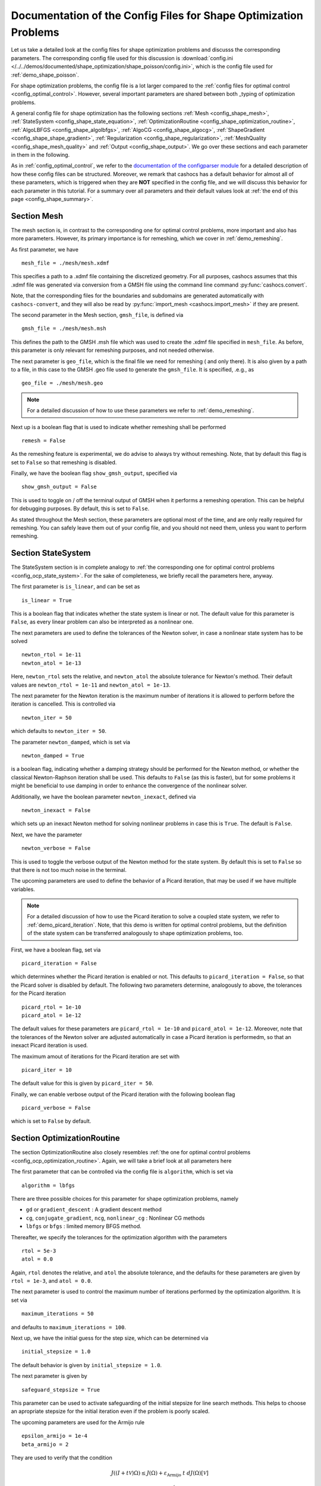 .. _config_shape_optimization:

Documentation of the Config Files for Shape Optimization Problems
=================================================================

Let us take a detailed look at the config files for shape optimization problems and
discusss the corresponding parameters. The corresponding
config file used for this discussion is :download:`config.ini </../../demos/documented/shape_optimization/shape_poisson/config.ini>`,
which is the config file used for :ref:`demo_shape_poisson`.

For shape optimization problems, the config file is a lot larger compared to the :ref:`config files
for optimal control <config_optimal_control>`.
However, several important parameters are shared between both _typing of optimization
problems.

A general config file for shape optimization has the following sections
:ref:`Mesh <config_shape_mesh>`, :ref:`StateSystem <config_shape_state_equation>`,
:ref:`OptimizationRoutine <config_shape_optimization_routine>`, :ref:`AlgoLBFGS <config_shape_algolbfgs>`,
:ref:`AlgoCG <config_shape_algocg>`,
:ref:`ShapeGradient <config_shape_shape_gradient>`,
:ref:`Regularization <config_shape_regularization>`, :ref:`MeshQuality <config_shape_mesh_quality>`
and :ref:`Output <config_shape_output>`. We go over these
sections and each parameter in them in the following.

As in :ref:`config_optimal_control`, we refer to the `documentation of the
configparser module <https://docs.python.org/3/library/configparser.html>`_ for
a detailed description of how these config files can be structured. Moreover,
we remark that cashocs has a default behavior for almost all of these
parameters, which is triggered when they are **NOT** specified in the config file,
and we will discuss this behavior for each parameter in this tutorial. For a
summary over all parameters and their default values look at
:ref:`the end of this page <config_shape_summary>`.



.. _config_shape_mesh:

Section Mesh
------------

The mesh section is, in contrast to the corresponding one for optimal control problems,
more important and also has more parameters. However, its primary importance is for
remeshing, which we cover in :ref:`demo_remeshing`.

As first parameter, we have ::

    mesh_file = ./mesh/mesh.xdmf

This specifies a path to a .xdmf file containing the discretized geometry. For all purposes, cashocs assumes that this .xdmf file was generated via conversion from a
GMSH file using the command line command :py:func:`cashocs.convert`.

Note, that the corresponding files for the boundaries and subdomains are generated
automatically with ``cashocs-convert``, and they will also be read by :py:func:`import_mesh <cashocs.import_mesh>`
if they are present.


The second parameter in the Mesh section, ``gmsh_file``, is defined via ::

    gmsh_file = ./mesh/mesh.msh

This defines the path to the GMSH .msh file which was used to create the .xdmf file
specified in ``mesh_file``. As before, this parameter is only relevant for remeshing
purposes, and not needed otherwise.

The next parameter is ``geo_file``, which is the final file we need for remeshing (
and only there). It is also given by a path to a file, in this case to the GMSH .geo
file used to generate the ``gmsh_file``. It is specified, .e.g., as ::

    geo_file = ./mesh/mesh.geo

.. note::

    For a detailed discussion of how to use these parameters we refer to :ref:`demo_remeshing`.

Next up is a boolean flag that is used to indicate whether remeshing shall be performed ::

    remesh = False


As the remeshing feature is experimental, we do advise to always try without
remeshing. Note, that by default this flag is set to ``False`` so that remeshing is disabled.

Finally, we have the boolean flag ``show_gmsh_output``, specified via ::

    show_gmsh_output = False

This is used to toggle on / off the terminal output of GMSH when it performs a
remeshing operation. This can be helpful for debugging purposes. By default, this
is set to ``False``.

As stated throughout the Mesh section, these parameters are optional most of the time,
and are only really required for remeshing. You can safely leave them out of your config file, and you should not need them, unless you want to perform remeshing.


.. _config_shape_state_equation:

Section StateSystem
---------------------

The StateSystem section is in complete analogy to :ref:`the corresponding one for optimal control problems <config_ocp_state_system>`. For the
sake of completeness, we briefly recall the parameters here, anyway.

The first parameter is ``is_linear``, and can be set as ::

    is_linear = True

This is a boolean flag that indicates whether the state system is linear or not.
The default value for this parameter is ``False``, as every linear problem can also be
interpreted as a nonlinear one.

The next parameters are used to define the tolerances of the Newton solver, in
case a nonlinear state system has to be solved ::

    newton_rtol = 1e-11
    newton_atol = 1e-13


Here, ``newton_rtol`` sets the relative, and ``newton_atol`` the absolute tolerance
for Newton's method. Their default values are ``newton_rtol = 1e-11`` and
``newton_atol = 1e-13``.

The next parameter for the Newton iteration is the maximum number of iterations it
is allowed to perform before the iteration is cancelled. This is controlled via ::

    newton_iter = 50

which defaults to ``newton_iter = 50``.

The parameter ``newton_damped``, which is set via ::

    newton_damped = True

is a boolean flag, indicating whether a damping strategy should be performed for the
Newton method, or whether the classical Newton-Raphson iteration shall be used. This
defaults to ``False`` (as this is faster), but for some problems it might be beneficial to
use damping in order to enhance the convergence of the nonlinear solver.

Additionally, we have the boolean parameter ``newton_inexact``, defined via ::

    newton_inexact = False

which sets up an inexact Newton method for solving nonlinear problems in case this is ``True``. The default is ``False``.

Next, we have the parameter ::

    newton_verbose = False

This is used to toggle the verbose output of the Newton method for the state system.
By default this is set to ``False`` so that there is not too much noise in the terminal.


The upcoming parameters are used to define the behavior of a Picard iteration, that
may be used if we have multiple variables.

.. note::

    For a detailed discussion of how to use the Picard iteration to solve a coupled
    state system, we refer to :ref:`demo_picard_iteration`. Note, that this demo
    is written for optimal control problems, but the definition of the state system
    can be transferred analogously to shape optimization problems, too.

First, we have a boolean flag, set via ::

    picard_iteration = False

which determines whether the Picard iteration is enabled or not. This defaults
to ``picard_iteration = False``, so that the Picard solver is disabled by default.
The following two parameters determine, analogously to above, the tolerances for the
Picard iteration ::

    picard_rtol = 1e-10
    picard_atol = 1e-12

The default values for these parameters are ``picard_rtol = 1e-10`` and
``picard_atol = 1e-12``. Moreover, note that the tolerances of the Newton solver are adjusted automatically in case
a Picard iteration is performedm, so that an inexact Picard iteration is used.

The maximum amout of iterations for the Picard iteration are set with ::

    picard_iter = 10

The default value for this is given by ``picard_iter = 50``.

Finally, we can enable verbose output of the Picard iteration with the following
boolean flag ::

    picard_verbose = False

which is set to ``False`` by default.


.. _config_shape_optimization_routine:

Section OptimizationRoutine
---------------------------

The section OptimizationRoutine also closely resembles :ref:`the one for optimal control
problems <config_ocp_optimization_routine>`. Again, we will take a brief look at all parameters here

The first parameter that can be controlled via the config file is ``algorithm``, which is
set via ::

    algorithm = lbfgs

There are three possible choices for this parameter for shape optimization problems, namely

- ``gd`` or ``gradient_descent`` : A gradient descent method

- ``cg``, ``conjugate_gradient``, ``ncg``, ``nonlinear_cg`` : Nonlinear CG methods

- ``lbfgs`` or ``bfgs`` : limited memory BFGS method.


Thereafter, we specify the tolerances for the optimization algorithm with the parameters ::

    rtol = 5e-3
    atol = 0.0

Again, ``rtol`` denotes the relative, and ``atol`` the absolute tolerance, and the
defaults for these parameters are given by ``rtol = 1e-3``, and ``atol = 0.0``.

The next parameter is used to control the maximum number of iterations performed by
the optimization algorithm. It is set via ::

    maximum_iterations = 50

and defaults to ``maximum_iterations = 100``.

Next up, we have the initial guess for the step size, which can be determined via ::

    initial_stepsize = 1.0

The default behavior is given by ``initial_stepsize = 1.0``.

The next parameter is given by ::

    safeguard_stepsize = True
    
This parameter can be used to activate safeguarding of the initial stepsize for line search methods. This helps
to choose an apropriate stepsize for the initial iteration even if the problem is poorly scaled. 

The upcoming parameters are used for the Armijo rule ::

    epsilon_armijo = 1e-4
    beta_armijo = 2

They are used to verify that the condition

.. math:: J((I + t \mathcal{V})\Omega) \leq J(\Omega) + \varepsilon_{\text{Armijo}}\ t\ dJ(\Omega)[\mathcal{V}]

holds, and if this is not satisfied, the stepsize is updated via :math:`t = \frac{t}{\beta_{\text{Armijo}}}`.
As default values for these parameters we use ``epsilon_armijo = 1e-4`` as well
as ``beta_armijo = 2``.

Next, we have a set of two parameters which detail the methods used for computing gradients in cashocs.
These parameters are ::

    gradient_method = direct
    
as well as ::

    gradient_tol = 1e-9

The first parameter, ``gradient_method`` can be either ``direct`` or ``iterative``. In the former case, a
direct solver is used to compute the gradient (using a Riesz projection) and in the latter case, an
iterative solver is used to do so. In case we have ``gradient_method = iterative``, the parameter 
``gradient_tol`` is used to specify the (relative) tolerance for the iterative solver, in the other case 
the parameter is not used.

The following parameter, ``soft_exit``, is a boolean flag which determines how
the optimization algorithm is terminated in case it does not converge. If ``soft_exit = True``, then an
error message is printed, but code after the :py:meth:`solve <cashocs.ShapeOptimizationProblem.solve>` call of the
optimization problem will still be executed. However, when ``soft_exit = False``, cashocs
raises an exception and terminates. This is set via ::

    soft_exit = False

and is set to ``False`` by default.


.. _config_ocp_linesearch

Section LineSearch
------------------

In this section, parameters regarding the line search can be specified. The type of the line search can be chosen via the parameter ::

    method = armijo
    
Possible options are ``armijo``, which performs a simple backtracking line search based on the armijo rule with fixed steps (think of halving the stepsize in each iteration), and ``polynomial``, which uses polynomial models of the cost functional restricted to the line to generate "better" guesses for the stepsize. The default is ``armijo``. However, this will change in the future and users are encouraged to try the new polynomial line search models.

The next parameter, ``polynomial_model``, specifies, which type of polynomials are used to generate new trial stepsizes. It is set via ::

    polynomial_model = cubic
    
The parameter can either be ``quadratic`` or ``cubic``. If this is ``quadratic``, a quadratic interpolation polynomial along the search direction is generated and this is minimized analytically to generate a new trial stepsize. Here, only the current function value, the direction derivative of the cost functional in direction of the search direction, and the most recent trial stepsize are used to generate the polynomial. In case that ``polynomial_model`` is chosen to be ``cubic``, the last two trial stepsizes (when available) are used in addition to the current cost functional value and the directional derivative, to generate a cubic model of the one-dimensional cost functional, which is then minimized to compute a new trial stepsize.

For the polynomial models, we also have a safeguarding procedure, which ensures that trial stepsizes cannot be chosen too large or too small, and which can be configured with the following two parameters. The trial stepsizes generate by the polynomial models are projected to the interval :math:`[\beta_{low} \alpha, \beta_{high} \alpha]`, where :math:`\alpha` is the previous trial stepsize and :math:`\beta_{low}, \beta_{high}` are factors which can be set via the parameters ``factor_low`` and ``factor_high``. In the config file, this can look like this ::

    factor_high = 0.5
    factor_low = 0.1

and the values specified here are also the default values for these parameters.

.. _config_shape_algolbfgs:

Section AlgoLBFGS
-----------------

Next, we discuss the parameters relevant for the limited memory BFGS method. For details
regarding this method, we refer to `Schulz, Siebenborn, and Welker, Efficient PDE Constrained Shape Optimization Based on Steklov-Poincaré-Type Metrics
<https://doi.org/10.1137/15M1029369>`_, where the methods are introduced.

The first parameter, ``bfgs_memory_size``, determines how large the storage of the BFGS method is. It is set via ::

    bfgs_memory_size = 3

Usually, a higher storage leads to a better Hessian approximation, and thus to faster
convergence. However, this also leads to an increased memory usage. Typically, values
below 5 already work very well. The default is ``bfgs_memory_size = 5``.

The other parameter for the BFGS method is ::

    use_bfgs_scaling = True

This determines, whether one should use a scaling of the initial Hessian approximation
(see `Nocedal and Wright, Numerical Optimization <https://doi.org/10.1007/978-0-387-40065-5>`_).
This is usually very beneficial and should be kept enabled (which is the default).

Third, we have the parameter ``bfgs_periodic_restart``, which is set in the line ::

    bfgs_periodic_restart = 0
   
This is a non-negative integer value, which indicates the number of BFGS iterations, before a reinitialization takes place. In case that this is ``0`` (which is the default), no restarts are performed. 

.. _config_shape_algocg:

Section AlgoCG
--------------

The following parameters are used to define the behavior of the nonlinear conjugate
gradient methods for shape optimization. For more details on this, we refer to the
preprint `Blauth, Nonlinear Conjugate Gradient Methods for PDE Constrained Shape
Optimization Based on Steklov-Poincaré-Type Metrics <https://arxiv.org/abs/2007.12891>`_.

First, we define which nonlinear CG method is used by ::

    cg_method = DY

Available options are

- ``FR`` : The Fletcher-Reeves method

- ``PR`` : The Polak-Ribiere method

- ``HS`` : The Hestenes-Stiefel method

- ``DY`` : The Dai-Yuan method

- ``HZ`` : The Hager-Zhang method

The default value is ``cg_method = FR``. As for optimal control problems, the subsequent parameters are used to define the
restart behavior of the nonlinear CG methods. First, we have ::

    cg_periodic_restart = False

This boolean flag en- or disables that the NCG methods are restarted after a fixed
amount of iterations, which is specified via ::

    cg_periodic_its = 5

i.e., if ``cg_periodic_restart = True`` and ``cg_periodic_its = n``, then the NCG method
is restarted every ``n`` iterations. The default behavior is given by
``cg_periodic_restart = False`` and ``cg_periodic_its = 10``.

Alternatively, there also exists a relative restart criterion (see `Nocedal and Wright,
Numerical Optimization <https://doi.org/10.1007/978-0-387-40065-5>`_), which can be enabled
via the boolean flag ``cg_relative_restart``, which is defined in the line ::

    cg_relative_restart = False

and the corresponding restart tolerance is set in ::

    cg_restart_tol = 0.5

Note, that ``cg_restart_tol`` should be in :math:`(0, 1)`. If two subsequent
gradients generated by the nonlinear CG method are not "sufficiently
orthogonal", the method is restarted with a gradient step. The default behavior
is given by ``cg_relative_restart = False`` and ``cg_restart_tol = 0.25``.

.. _config_shape_shape_gradient:

Section ShapeGradient
---------------------

After we have specified the behavior of the solution algorithm, this section
is used to specify parameters relevant to the computation of the shape gradient.
Note, that by shape gradient we refer to the following object.

Let :math:`\mathcal{S} \subset \{ \Omega \;\vert\; \Omega \subset \mathbb{R}^d \}` be a
subset of the power set of :math:`\mathbb{R}^d`. Let :math:`J` be a shape differentiable functional
:math:`J \colon \mathcal{S} \to \mathbb{R}` with shape derivative :math:`dJ(\Omega)[\mathcal{V}]`.
Moreover, let :math:`a \colon H \times H \to \mathbb{R}` be a symmetric, continuous, and
coercive bilinear form on the Hilbert space :math:`H`.
Then, the shape gradient :math:`\mathcal{G}` of :math:`J` (w.r.t. :math:`a`) is defined as the solution of the
problem

.. math::

    \text{Find } \mathcal{G} \in H \text{ such that } \\
    \quad a(\mathcal{G}, \mathcal{V}) = dJ(\Omega)[\mathcal{V}].


For PDE constrained shape optimization, it is common to use a bilinear form based on
the linear elasticity equations, which enables smooth mesh deformations. This bilinear
form is given as follows, in a general form, that is also implemented in cashocs

.. math::

    a \colon H \times H; \quad a(\mathcal{W}, \mathcal{V}) = \int_\Omega
    2 \mu \left( \varepsilon(\mathcal{W}) : \varepsilon(\mathcal{V}) \right) + \lambda \left( \text{div}(\mathcal{W}) \text{div}(\mathcal{V}) \right) + \delta \left( V \cdot W \right) \text{ d}x,

where :math:`H` is some suitable subspace of :math:`H^1(\Omega)^d` and :math:`\varepsilon(\mathcal{V}) = \frac{1}{2}(D\mathcal{V} + D\mathcal{V}^\top)`
is the symmetric part of the Jacobian.
The subspace property is needed
to include certain geometrical constraints of the shape optimization problem, which fix
certain boundaries, into the shape gradient. For a detailed description of this
setting we refer to the preprint `Blauth, Nonlinear Conjugate Gradient Methods for PDE
Constrained Shape Optimization Based on Steklov-Poincaré-Type Metrics <https://arxiv.org/abs/2007.12891>`_.
Moreover, we note that for the second Lamé parameter :math:`\mu`, cashocs implements
an idea from `Schulz and Siebenborn, Computational Comparison of Surface Metric for PDE Constrained Shape Optimization
<https://doi.org/10.1515/cmam-2016-0009>`_: There, it is proposed to compute :math:`\mu`
as the solution of the Laplace problem

.. math::
    \begin{alignedat}{2}
        - \Delta \mu &= 0 \quad &&\text{ in } \Omega, \\
        \mu &= \mu_\text{def} \quad &&\text{ on } \Gamma^\text{def},\\
        \mu &= \mu_\text{fix} \quad &&\text{ on } \Gamma^\text{fix}.\\
    \end{alignedat}

This allows to give the deformable and fixed boundaries a different stiffness,
which is then smoothly extended into the interior of the domain. Moreover, they
propose to use the solution of this Laplace equation directly for 2D problems,
and to use :math:`\sqrt{\mu}` for 3D problems.

Moreover, let us take a look at the possible _typing of boundaries that can be used
with cashocs. In principle, there exist
two _typing: deformable and fixed boundaries. On fixed boundaries, we
impose homogeneous Dirichlet boundary conditions for the shape gradient, so that
these are not moved under the corresponding deformation. In cashocs, we define what boundaries
are fixed and deformable via their markers, which are either defined in the
corresponding python script, or in the GMSH file, if such a mesh is imported.

The config file for :ref:`demo_shape_poisson` defines the deformable boundaries
with the command ::

    shape_bdry_def = [1]

.. note::

    Remember, that in :ref:`demo_shape_poisson`, we defined ``boundaries`` with the commands ::

        boundary = CompiledSubDomain('on_boundary')
        boundaries = MeshFunction('size_t', mesh, dim=1)
        boundary.mark(boundaries, 1)

    Hence, we see that the marker ``1`` corresponds to the entire boundary, so that this
    is set to being deformable through the config.

As we do not have a fixed boundary for this problem, the corresponding list
for the fixed boundaries is empty ::

    shape_bdry_fix = []

Note, that cashocs also gives you the possibility of defining partially constrainted
boundaries, where only one axial component is fixed, whereas the other two are
not. These are defined in ::

    shape_bdry_fix_x = []
    shape_bdry_fix_y = []
    shape_bdry_fix_z = []

For these, we have that ``shape_bdry_fix_x`` is a list of all markers whose corresponding
boundaries should not be deformable in x-direction, but can be deformed in the y-
and z-directions. Of course you can constrain a boundary to be only variable in a
single direction by adding the markers to the remaining lists.

The next parameter is specified via ::

    use_pull_back = True

This parameter is used to determine, whether the material derivative should
be computed for objects that are not state or adjoint variables. This is
enabled by default.

.. warning::

    This parameter should always be set to ``True``, otherwise the shape derivative might
    be wrong. Only disable it when you are sure what you are doing.

    Furthermore, note that the material derivative computation is only correct,
    as long as no differential operators act on objects that are not state or
    adjoint variables. However, this should only be a minor restriction and not
    relevant for almost all problems.

.. note::

    See :ref:`demo_inverse_tomography` for a case, where we use
    ``use_pull_back = False``.

The next parameters determine the coefficients of the bilinear form :math:`a`.
First, we have the first Lamé parameter :math:`\lambda`, which is set via ::

    lambda_lame = 1.428571428571429

The default value for this is ``lambda_lame = 0.0``.

Next, we specify the damping parameter :math:`\delta` with the line ::

    damping_factor = 0.2

The default for this is ``damping_factor = 0.0``.

.. note::

    As the default value for the damping factor is ``damping_factor = 0.0``, this
    should be set to a positive value in case the entire boundary of a problem
    is deformable. Otherwise, the Riesz identification problem for the shape
    gradient is not well-posed.

Finally, we define the values for :math:`\mu_\text{def}` and :math:`\mu_\text{fix}`
via ::

    mu_fix = 0.35714285714285715
    mu_def = 0.35714285714285715

The default behavior is given by ``mu_fix = 1.0`` and ``mu_def = 1.0``.

The parameter ``use_sqrt_mu`` is a boolean flag, which switches between using
:math:`\mu` and :math:`\sqrt{\mu}` as the stiffness for the linear elasticity
equations, as discussed above. This is set via ::

    use_sqrt_mu = False

and the default value is ``use_sqrt_mu = False``.

The next line in the config file is ::

    inhomogeneous = False

This determines, whether an inhomogeneous linear elasticity equation is used to
project the shape gradient. This scales the parameters :math:`\mu, \lambda` and
:math:`\delta` by :math:`\frac{1}{\text{vol}}`, where :math:`\text{vol}` is the
volume of the current element (during assembly). This means, that smaller elements
get a higher stiffness, so that the deformation takes place in the larger elements,
which can handle larger deformations without reducing their quality too much. For
more details on this approach, we refer to the paper `Blauth, Leithäuser, and Pinnau,
Model Hierarchy for the Shape Optimization of a Microchannel Cooling System
<https://doi.org/10.1002/zamm.202000166>`_.

Moreover, the parameter ::

    update_inhomogeneous = False

can be used to update the local mesh size after each mesh deformation, in case this is ``True``, so that elements which become smaller also obtain a higher stiffness and vice versa. The default is ``False``.

There is also a different possibility to define the stiffness parameter :math:`\mu`
using cashocs, namely to define :math:`\mu` in terms of how close a point of the
computational domain is to a boundary. In the following we will explain this
alternative way of defining :math:`\mu`.
To do so, we must first set the boolean parameter ::

    use_distance_mu = True

which enables this formulation and deactivates the previous one. Note that by default,
the value of ``use_distance_mu`` is ``False``. Next, we have the parameters ``dist_min``, ``dist_max``,
``mu_min`` and ``mu_max``. These do the following: If the distance to the boundary is
smaller than ``dist_min``, the value of :math:`\mu` is set to ``mu_min``, and if the distance
to the boundary is larger than ``dist_max``, :math:`\mu` is set to ``mu_max``. If the distance
to the boundary is between ``dist_min`` and ``dist_max``, the value of :math:`\mu` is
interpolated between ``mu_min`` and ``mu_max``. The type of this interpolation is
determined by the parameter ::

    smooth_mu = True

If this parameter is set to ``True``, then a smooth, cubic polynomial is used to
interplate between ``mu_min`` and ``mu_max``, which yields a continuously differentiable
:math:`\mu`. If this is set to ``False``, then a linear interpolation is used, which only yields
a continuous :math:`\mu`. The default for this parameter is ``False``.

Finally, we can specify which boundaries we want to incorporate when computing the
distance. To do so, we can specify a list of indices which contain the boundary
markers in the parameter ::

    boundaries_dist = [1,2,3]

This means, that only boundaries marked with 1, 2, and 3 are considered for computing
the distance, and all others are ignored. The default behavior is that all (outer) boundaries
are considered.

There is also another possibility to compute the shape gradient in cashocs, namely using the :math:`p`-Laplacian, as proposed by `Müller, Kühl, Siebenborn, Deckelnick, Hinze, and Rung <https://doi.org/10.1007/s00158-021-03030-x>`_. In order to do so, we have the following line ::

   use_p_laplacian = False

If this is set to ``True``, the :math:`p`-Laplacian is used to compute the shape gradient, as explained in :ref:`demo_p_laplacian`. However, by default this is disabled.
The value of :math:`p` which is then used is defined in the next line ::

    p_laplacian_power = 6

which defaults to ``2``, whenever the parameter is not defined. The higher :math:`p` is chosen, the better the numerical are expected to be, but the numerical solution of the problem becomes more involved.

Finally, there is the possibility to use a stabilized weak form for the :math:`p`-Laplacian operator, where the stabilization parameter can be defined in the line ::

    p_laplacian_stabilization = 0.0

The default value of this parameter is ``0.0``. Note, that the parameter should be chosen comparatively small, i.e., significantly smaller than ``1.0``.


Furthermore, we have the parameter ``fixed_dimensions``, which enables us to restrict the shape gradient to specific dimensions. It is set via ::

    fixed_dimensions = []

In case ``fixed_dimensions == []``, there is no restriction on the shape gradient. However, if ``fixed_dimensions == [i]``, then the ``i``-th component of the shape gradient is set to 0, so that we have no deformation in the ``i``-th coordinate direction. For example, if ``fixed_dimensions == [0, 2]``, we only have a deformation in the ``y``-component of the mesh. The default is ``fixed_dimensions = []``.

.. _config_shape_regularization:

Section Regularization
----------------------

In this section, the parameters for shape regularizations are specified. For a
detailed discussion of their usage, we refer to :ref:`demo_regularization`.

First, we have the parameters ``factor_volume`` and ``target_volume``. These are set
via the lines ::

    factor_volume = 0.0
    target_volume = 3.14

They are used to implement the (target) volume regularization term

.. math::

    \frac{\mu_\text{vol}}{2} \left( \int_{\Omega} 1 \text{ d}x - \text{vol}_\text{des} \right)^2

Here, :math:`\mu_\text{vol}` is specified via ``factor_volume``, and :math:`\text{vol}_\text{des}`
is the target volume, specified via ``target_volume``. The default behavior is
``factor_volume = 0.0`` and ``target_volume = 0.0``, so that we do not have
a volume regularization.

The next line, i.e., ::

    use_initial_volume = True

determines the boolean flag ``use_initial_volume``. If this is set to ``True``,
then not the value given in ``target_volume`` is used, but instead the
volume of the initial geometry is used for :math:`\text{vol}_\text{des}`.

For the next two _typing of regularization, namely the (target) surface and (target)
barycenter regularization, the syntax for specifying the parameters is completely
analogous. For the (target) surface regularization we have ::

    factor_surface = 0.0
    target_surface = 1.0

These parameter are used to implement the regularization term

.. math::

    \frac{\mu_\text{surf}}{2} \left( \int_{\Gamma} 1 \text{ d}s - \text{surf}_\text{des} \right)^2

Here, :math:`\mu_\text{surf}` is determined via ``factor_surface``, and
:math:`\text{surf}_\text{des}` is determined via ``target_surface``. The default
values are given by ``factor_surface = 0.0`` and ``target_surface = 0.0``.

As for the volume regularization, the parameter ::

    use_initial_surface = True

determines whether the target surface area is specified via ``target_surface``
or if the surface area of the initial geometry should be used instead. The default
behavior is given by ``use_initial_surface = False``.

Next, we have the curvature regularization, which is controlled by the parameter ::

    factor_curvature = 0.0

This is used to determine the size of :math:`\mu_\text{curv}` in the regularization
term

.. math::

    \frac{\mu_\text{curv}}{2} \int_{\Gamma} \kappa^2 \text{ d}s,

where :math:`\kappa` denotes the mean curvature. This regularization term can be
used to generate more smooth boundaries and to prevent kinks from occurring.

Finally, we have the (target) barycenter regularization. This is specified via
the parameters ::

    factor_barycenter = 0.0
    target_barycenter = [0.0, 0.0, 0.0]

and implements the term

.. math::

    \frac{\mu_\text{bary}}{2} \left\lvert \frac{1}{\text{vol}(\Omega)} \int_\Omega x \text{ d}x - \text{bary}_\text{des} \right\rvert^2

The default behavior is given by ``factor_barycenter = 0.0`` and ``target_barycenter = [0,0,0]``,
so that we do not have a barycenter regularization.

The flag ::

    use_initial_barycenter = True

again determines, whether :math:`\text{bary}_\text{des}` is determined via ``target_barycenter``
or if the barycenter of the initial geometry should be used instead. The default behavior
is given by ``use_initial_barycenter = False``.

.. hint::

    The object ``target_barycenter`` has to be a list. For 2D problems it is also
    sufficient, if the list only has two entries, for the :math:`x` and :math:`y`
    barycenters.

Finally, we have the parameter ``use_relative_scaling`` which is set in the line ::

    use_relative_scaling = False

This boolean flag does the following. For some regularization term :math:`J_\text{reg}(\Omega)` with corresponding
factor :math:`\mu` (as defined above), the default behavior is given by ``use_relative_scaling = False``
adds the term :math:`\mu J_\text{reg}(\Omega)` to the cost functional, so that the
factor specified in the configuration file is actually used as the factor for the regularization term.
In case ``use_relative_scaling = True``, the behavior is different, and the following term is
added to the cost functional: :math:`\frac{\mu}{\left\lvert J_\text{reg}(\Omega_0) \right\rvert} J_\text{reg}(\Omega)`,
where :math:`\Omega_0` is the initial guess for the geometry. In particular, this means
that the magnitude of the regularization term is equal to :math:`\mu` on the initial geometry.
This allows a detailed weighting of multiple regularization terms, which is particularly
useful in case the cost functional is also scaled (see :ref:`demo_scaling`).

.. _config_shape_mesh_quality:

Section MeshQuality
-------------------

This section details the parameters that influence the quality of the
computational mesh. First, we have the lines ::

    volume_change = inf
    angle_change = inf

These parameters are used to specify how much the volume and the angles, respectively,
of the mesh elements are allowed to change in a single transformation. In particular,
they implement the following criteria (see `Etling, Herzog, Loayza, Wachsmuth,
First and Second Order Shape Optimization Based on Restricted Mesh Deformations
<https://doi.org/10.1137/19M1241465>`_)

.. math::

    \frac{1}{\alpha} &\leq \det\left( \text{id} + D\mathcal{V} \right) \leq \alpha \\
    \left\lvert\left\lvert D\mathcal{V} \right\rvert\right\rvert_{F} &\leq \beta.

Here, :math:`\alpha` corresponds to ``volume_change`` and :math:`\beta` corresponds
to ``angle_change``, and :math:`\mathcal{V}` is the deformation. The default behavior
is given by ``volume_change = inf`` and ``angle_change = inf``, so that no restrictions
are posed. Note, that, e.g., `Etling, Herzog, Loayza, Wachsmuth,
First and Second Order Shape Optimization Based on Restricted Mesh Deformations
<https://doi.org/10.1137/19M1241465>`_ use the values ``volume_change = 2.0`` and
``angle_change = 0.3``.

The next two parameters are given by ::

    tol_lower = 0.0
    tol_upper = 1e-15

These parameters specify a kind of interval for the mesh quality. In particular,
we have the following situation (note that the mesh quality is always an element
in :math:`[0,1]`):

- If the mesh quality is in :math:`[\texttt{tol upper}, 1]`, the mesh is assumed
  to be "good", so that finite element solutions of the corresponding PDEs are
  sensible and not influenced by the mesh quality or discretization artifacts.

- If the mesh quality is in :math:`[\texttt{tol lower}, \texttt{tol upper}]`, a
  kind of breaking point is reached. Here, it is assumed that the mesh is sufficiently
  good so that the solution of the state system is still possible. However, a mesh
  whose quality is in this interval should not be used anymore to compute the solution
  of the adjoint system or to compute the shape gradient, as the quality is too poor
  for this purpose. Usually, this means that the algorithm is terminated, unless remeshing
  is enabled. In the latter case, remeshing is performed.

- If the mesh quality is in the interval :math:`[0, \texttt{tol lower}]`, the mesh
  quality is assumed to be so poor, that even the solution of the state system
  is not possible anymore. In practice, this can only happen during the Armijo line
  search. Thanks to our previous considerations, we also know that the mesh, that is
  to be deformed, has at least a quality of ``tol_lupper``, so that this quality
  might be reached again, if the step size is just decreased sufficiently often.
  This way, it is ensured that the state system is only solved when the mesh quality
  is larger than ``tol_lower``, so that the corresponding cost functional value is
  reasonable.

The default behavior is given by ``tol_lower = 0.0`` and ``tol_upper = 1e-15``,
so that there are basically no requirements on the mesh quality.

Finally, the upcoming two parameters specify how exactly the mesh quality is measured.
The first one is ::

    measure = condition_number

and determines one of the four mesh quality criteria, as defined in :py:class:`MeshQuality <cashocs.MeshQuality>`.
Available options are

- ``skewness``
- ``maximum_angle``
- ``radius_ratios``
- ``condition_number``

(see :py:class:`MeshQuality <cashocs.MeshQuality>` for a detailed description).
The default value is given by ``measure = skewness``.

Finally, the parameter ``type`` determines, whether the minimum quality over all
elements (``type = min``) or the average quality over all elements (``type = avg``)
shall be used. This is set via ::

    type = min

and defaults to ``type = min``.

.. _config_shape_output:

Section Output
--------------

In this section, the parameters for the output of the algorithm, either in the terminal
or as files, are specified. First, we have the parameter ``verbose``. This is used to toggle the output of the
optimization algorithm. It defaults to ``True`` and is controlled via ::

    verbose = True

The parameter ``save_results`` is a boolean flag, which determines whether a history
of the optimization algorithm, including cost functional value, gradient norm, accepted
step sizes, and mesh quality, shall be saved to a .json file. This defaults to ``True``,
and can be set with ::

    save_results = False

Moreover, we define the parameter ``save_txt`` ::

	save_txt = False

This saves the output of the optimization, which is usually shown in the terminal,
to a .txt file, which is human-readable.

The next line in the config file is ::

    save_state = False

Here, the parameter ``save_state`` is set. This is a boolean flag, which can be set to
``True`` to enable that cashocs generates .xdmf files for the state variables for each iteration the optimization algorithm performs. These are great for visualizing the
steps done by the optimization algorithm, but also need some disc space, so that they are disabled by default.
Note, that for visualizing these files, you need `Paraview <https://www.paraview.org/>`_.

The next parameter, ``save_adjoint`` works analogously, and is given in the line ::

    save_adjoint = False

If this is set to True, cashocs generates .xdmf files for the adjoint variables in each iteration of the optimization algorithm.
Its main purpose is for debugging.

The next parameter is given by ``save_gradient``, which is given in the line ::

    save_gradient = False

This boolean flag ensures that a paraview with the computed shape gradient is saved in ``result_dir/xdmf``. The main purpose of this is for debugging.

Moreover, we also have the parameter ``save_mesh`` that is set via ::

    save_mesh = False

This is used to save the optimized geometry to a GMSH file. The default behavior
is given by ``save_mesh = False``. Note, that this is only
possible if the input mesh was already generated by GMSH, and specified in :ref:`the Mesh
section of the config file <config_shape_mesh>`. For any other meshes, the underlying mesh is also saved in
the .xdmf files, so that you can at least always visualize the optimized geometry.

In the end, we also have, like for optimal control problems, a parameter that specifies
where the output is placed, again named ``result_dir``, which is given in the config file
in the line ::

    result_dir = ./results

As before, this is either a relative or absolute path to the directory where the
results should be placed.

Moreover, we have the parameter ``time_suffix``, which adds a suffix to the result directory based on the current time. It is controlled by the line ::

	time_suffix = False



.. _config_shape_summary:

Summary
-------

Finally, an overview over all parameters and their default values can be found
in the following.


[Mesh]
******

.. list-table::
    :header-rows: 1

    * - Parameters
      - Default value
      - Remarks
    * - mesh_file
      -
      - Only needed for remeshing
    * - gmsh_file
      -
      - Only needed for remeshing
    * - geo_file
      -
      - Only needed for remeshing
    * - remesh
      - ``False``
      - if ``True``, remeshing is enabled; this feature is experimental, use with care
    * - show_gmsh_output
      - ``False``
      - if ``True``, shows the output of GMSH during remeshing in the console



[StateSystem]
*************

.. list-table::
    :header-rows: 1

    * - Parameter
      - Default value
      - Remarks
    * - is_linear
      - ``False``
      - using ``True`` gives an error for nonlinear problems
    * - newton_rtol
      - ``1e-11``
      - relative tolerance for Newton's method
    * - newton_atol
      - ``1e-13``
      - absolute tolerance for Newton's method
    * - newton_iter
      - ``50``
      - maximum iterations for Newton's method
    * - newton_damped
      - ``False``
      - if ``True``, damping is enabled
    * - newton_inexact
      - ``False``
      - if ``True``, an inexact Newton's method is used
    * - newton_verbose
      - ``False``
      - ``True`` enables verbose output of Newton's method
    * - picard_iteration
      - ``False``
      - ``True`` enables Picard iteration; only has an effect for multiple
        variables
    * - picard_rtol
      - ``1e-10``
      - relative tolerance for Picard iteration
    * - picard_atol
      - ``1e-12``
      - absolute tolerance for Picard iteration
    * - picard_iter
      - ``50``
      - maximum iterations for Picard iteration
    * - picard_verbose
      - ``False``
      - ``True`` enables verbose output of Picard iteration



[OptimizationRoutine]
*********************

.. list-table::
  :header-rows: 1

  * - Parameter
    - Default value
    - Remarks
  * - algorithm
    -
    - has to be specified by the user; see :py:meth:`solve <cashocs.OptimalControlProblem.solve>`
  * - rtol
    - ``1e-3``
    - relative tolerance for the optimization algorithm
  * - atol
    - ``0.0``
    - absolute tolerance for the optimization algorithm
  * - maximum iterations
    - ``100``
    - maximum iterations for the optimization algorithm
  * - initial_stepsize
    - ``1.0``
    - initial stepsize for the first iteration in the Armijo rule
  * - epsilon_armijo
    - ``1e-4``
    -
  * - beta_armijo
    - ``2.0``
    -
  * - gradient_method
    - ``direct``
    - specifies the solver for computing the gradient, can be either ``direct`` or ``iterative``
  * - gradient_tol
    - ``1e-9``
    - the relative tolerance in case an iterative solver is used to compute the gradient.
  * - soft_exit
    - ``False``
    - if ``True``, the optimization algorithm does not raise an exception if
      it did not converge

      
[LineSearch]
************

.. list-table::
    :header-rows: 1
    
    * - Parameter
      - Default value
      - Remarks
    * - method
      - ``armijo``
      - ``armijo`` is a simple backtracking line search, whereas ``polynomial`` uses polynomial models to compute trial stepsizes.
    * - polynomial_model
      - ``cubic``
      - This specifies, whether a ``cubic`` or ``quadratic`` model is used for computing trial stepsizes
    * - factor_high
      - ``0.5``
      - Safeguard for stepsize, upper bound
    * - factor_low
      - ``0.1``
      - Safeguard for stepsize, lower bound

      
[AlgoLBFGS]
***********

.. list-table::
  :header-rows: 1

  * - Parameter
    - Default value
    - Remarks
  * - bfgs_memory_size
    - ``5``
    - memory size of the L-BFGS method
  * - use_bfgs_scaling
    - ``True``
    - if ``True``, uses a scaled identity mapping as initial guess for the inverse Hessian
  * - bfgs_periodic_restart
    - ``0``
    - specifies, after how many iterations the method is restarted. If this is 0, no restarting is done.

[AlgoCG]
********

.. list-table::
  :header-rows: 1

  * - Parameter
    - Default value
    - Remarks
  * - cg_method
    - ``FR``
    - specifies which nonlinear CG method is used
  * - cg_periodic_restart
    - ``False``
    - if ``True``, enables periodic restart of NCG method
  * - cg_periodic_its
    - ``10``
    - specifies, after how many iterations the NCG method is restarted, if applicable
  * - cg_relative_restart
    - ``False``
    - if ``True``, enables restart of NCG method based on a relative criterion
  * - cg_restart_tol
    - ``0.25``
    - the tolerance of the relative restart criterion, if applicable



[ShapeGradient]
***************

.. list-table::
    :header-rows: 1

    * - Parameter
      - Default value
      - Remarks
    * - shape_bdry_def
      - ``[]``
      - list of indices for the deformable boundaries
    * - shape_bdry_fix
      - ``[]``
      - list of indices for the fixed boundaries
    * - shape_bdry_fix_x
      - ``[]``
      - list of indices for boundaries with fixed x values
    * - shape_bdry_fix_y
      - ``[]``
      - list of indices for boundaries with fixed y values
    * - shape_bdry_fix_z
      - ``[]``
      - list of indices for boundaries with fixed z values
    * - fixed_dimensions
      - ``[]``
      - a list of coordinates which should be fixed during the shape optimization (x=0, y=1, etc.)
    * - use_pull_back
      - ``True``
      - if ``False``, shape derivative might be wrong; no pull-back for the material derivative is performed;
        only use with caution
    * - lambda_lame
      - ``0.0``
      - value of the first Lamé parameter for the elasticity equations
    * - damping_factor
      - ``0.0``
      - value of the damping parameter for the elasticity equations
    * - mu_def
      - ``1.0``
      - value of the second Lamé parameter on the deformable boundaries
    * - mu_fix
      - ``1.0``
      - value of the second Lamé parameter on the fixed boundaries
    * - use_sqrt_mu
      - ``False``
      - if ``True``, uses the square root of the computed ``mu_lame``; might be good for 3D problems
    * - inhomogeneous
      - ``False``
      - if ``True``, uses inhomogeneous elasticity equations, weighted by the local mesh size
    * - update_inhomogeneous
      - ``False``
      - if ``True`` and ``inhomogeneous=True``, then the weighting with the local mesh size is updated as the mesh is deformed.
      
    * - use_distance_mu
      - ``False``
      - if ``True``, the value of the second Lamé parameter is computed via the distance to the boundary
    * - dist_min
      - 1.0
      - Specifies the distance to the boundary, until which :math:`\mu` is given by ``mu_min``
    * - dist_max
      - 1.0
      - Specifies the distance to the boundary, until which :math:`\mu` is given by ``mu_max``
    * - mu_min
      - 1.0
      - The value of :math:`\mu` for a boundary distance smaller than ``dist_min``
    * - mu_max
      - 1.0
      - The value of :math:`\mu` for a boundary distance larger than ``dist_max``
    * - boundaries_dist
      - []
      - The indices of the boundaries, which shall be used to compute the distance, ``[]`` means that all boundaries are considered
    * - smooth_mu
      - ``False``
      - If false, a linear (continuous) interpolation between ``mu_min`` and ``mu_max`` is used, otherwise a cubic :math:`C^1` interpolant is used
    * - use_p_laplacian
      - ``False``
      - If ``True``, then the :math:`p`-Laplacian is used to compute the shape gradient
    * - p_laplacian_power
      - 2
      - The parameter :math:`p` of the :math:`p`-Laplacian
    * - p_laplacian_stabilization
      - 0.0
      - The stabilization parameter for the :math:`p`-Laplacian problem. No stabilization is used when this is ``0.0``.


[Regularization]
****************

.. list-table::
    :header-rows: 1

    * - Parameter
      - Default value
      - Remarks
    * - factor_volume
      - ``0.0``
      - value of the regularization parameter for volume regularization; needs to be non-negative
    * - target_volume
      - ``0.0``
      - prescribed volume for the volume regularization
    * - use_initial_volume
      - ``False``
      - if ``True`` uses the volume of the initial geometry as prescribed volume
    * - factor_surface
      - ``0.0``
      - value of the regularization parameter for surface regularization; needs to be non-negative
    * - target_surface
      - ``0.0``
      - prescribed surface for the surface regularization
    * - use_initial_surface
      - ``False``
      - if ``True`` uses the surface area of the initial geometry as prescribed surface
    * - factor_curvature
      - ``0.0``
      - value of the regularization parameter for curvature regularization; needs to be non-negative
    * - factor_barycenter
      - ``0.0``
      - value of the regularization parameter for barycenter regularization; needs to be non-negative
    * - target_barycenter
      - ``[0.0, 0.0, 0.0]``
      - prescribed barycenter for the barycenter regularization
    * - use_initial_barycenter
      - ``False``
      - if ``True`` uses the barycenter of the initial geometry as prescribed barycenter



[MeshQuality]
*************

.. list-table::
    :header-rows: 1

    * - Parameter
      - Default value
      - Remarks
    * - volume_change
      - ``inf``
      - determines by what factor the volume of a cell is allowed to change within a single deformation
    * - angle_change
      - ``inf``
      - determines how much the angles of a cell are allowed to change within a single deformation
    * - tol_lower
      - ``0.0``
      - if the mesh quality is lower than this tolerance, the state system is not solved
        for the Armijo rule, instead step size is decreased
    * - tol_upper
      - ``1e-15``
      - if the mesh quality is between ``tol_lower`` and ``tol_upper``, the state
        system will still be solved for the Armijo rule. If the accepted step yields a quality
        lower than this, algorithm is terminated (or remeshing is initiated)
    * - measure
      - ``skewness``
      - determines which quality measure is used
    * - type
      - ``min``
      - determines if minimal or average quality is considered




[Output]
********

.. list-table::
    :header-rows: 1

    * - Parameter
      - Default value
      - Remarks
    * - verbose
      - ``True``
      - if ``True``, the history of the optimization is printed to the console
    * - save_results
      - ``True``
      - if ``True``, the history of the optimization is saved to a .json file
    * - save_txt
      - ``True``
      - if ``True``, the history of the optimization is saved to a human readable .txt file
    * - save_state
      - ``False``
      - if ``True``, the history of the state variables over the optimization is
        saved in .xdmf files
    * - save_adjoint
      - ``False``
      - if ``True``, the history of the adjoint variables over the optimization is
        saved in .xdmf files
    * - save_gradient
      - ``False``
      - if ``True``, the history of the shape gradient over the optimization is saved in .xdmf files
    * - save_mesh
      - ``False``
      - if ``True``, saves the mesh for the optimized geometry; only available for GMSH input
    * - result_dir
      - ``./results``
      - path to the directory, where the output should be placed
    * - time_suffix
      - ``False``
      - Boolean flag, which adds a suffix to ``result_dir`` based on the current time
